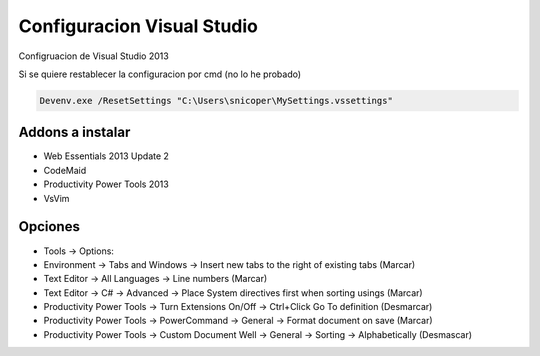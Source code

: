 .. _reference--windows-visual_studio-configuracion_vs:

###########################
Configuracion Visual Studio
###########################

Configruacion de Visual Studio 2013

Si se quiere restablecer la configuracion por cmd (no lo he probado)

.. code-block:: bash

    Devenv.exe /ResetSettings "C:\Users\snicoper\MySettings.vssettings"

Addons a instalar
*****************

* Web Essentials 2013 Update 2
* CodeMaid
* Productivity Power Tools 2013
* VsVim

Opciones
********

+ Tools -> Options:

+ Environment -> Tabs and Windows -> Insert new tabs to the right of existing tabs (Marcar)
+ Text Editor -> All Languages -> Line numbers (Marcar)
+ Text Editor -> C# -> Advanced -> Place System directives first when sorting usings (Marcar)
+ Productivity Power Tools -> Turn Extensions On/Off -> Ctrl+Click Go To definition (Desmarcar)
+ Productivity Power Tools -> PowerCommand -> General -> Format document on save (Marcar)
+ Productivity Power Tools -> Custom Document Well -> General -> Sorting -> Alphabetically (Desmascar)
